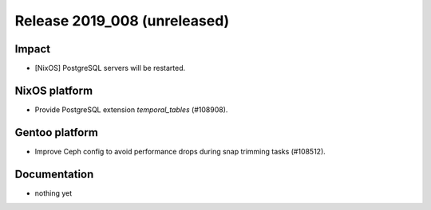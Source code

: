 .. XXX update on release :Publish Date: YYYY-MM-DD

Release 2019_008 (unreleased)
-----------------------------

Impact
^^^^^^

* [NixOS] PostgreSQL servers will be restarted.


NixOS platform
^^^^^^^^^^^^^^

* Provide PostgreSQL extension `temporal_tables` (#108908).


Gentoo platform
^^^^^^^^^^^^^^^

* Improve Ceph config to avoid performance drops during snap trimming tasks
  (#108512).


Documentation
^^^^^^^^^^^^^

* nothing yet


.. vim: set spell spelllang=en:
